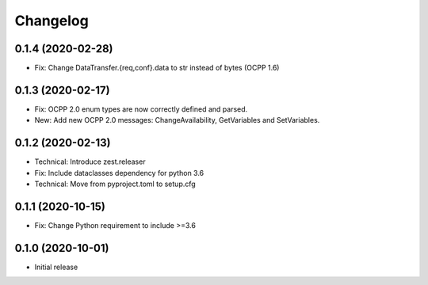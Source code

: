 Changelog
=========

0.1.4 (2020-02-28)
------------------

- Fix: Change DataTransfer.{req,conf}.data to str instead of bytes (OCPP 1.6)


0.1.3 (2020-02-17)
------------------

- Fix: OCPP 2.0 enum types are now correctly defined and parsed.
- New: Add new OCPP 2.0 messages: ChangeAvailability, GetVariables and SetVariables.


0.1.2 (2020-02-13)
------------------

- Technical: Introduce zest.releaser
- Fix: Include dataclasses dependency for python 3.6
- Technical: Move from pyproject.toml to setup.cfg


0.1.1 (2020-10-15)
------------------

- Fix: Change Python requirement to include >=3.6


0.1.0 (2020-10-01)
------------------

- Initial release
